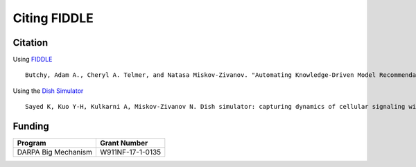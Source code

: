Citing FIDDLE
=============

Citation
--------
Using `FIDDLE <https://arxiv.org/abs/2301.11397>`_
::
   Butchy, Adam A., Cheryl A. Telmer, and Natasa Miskov-Zivanov. "Automating Knowledge-Driven Model Recommendation: Methodology, Evaluation, and Key Challenges." arXiv preprint arXiv:2301.11397 (2023).

Using the `Dish Simulator <https://arxiv.org/abs/1705.02660>`_
::
   Sayed K, Kuo Y-H, Kulkarni A, Miskov-Zivanov N. Dish simulator: capturing dynamics of cellular signaling with heterogeneous knowledge. Proceedings of the 2017 Winter Simulation Conference; Las Vegas, Nevada. 3242250: IEEE Press; 2017. p. 1-12.


Funding
-------
===================  ================
Program              Grant Number
===================  ================
DARPA Big Mechanism  W911NF-17-1-0135
===================  ================

